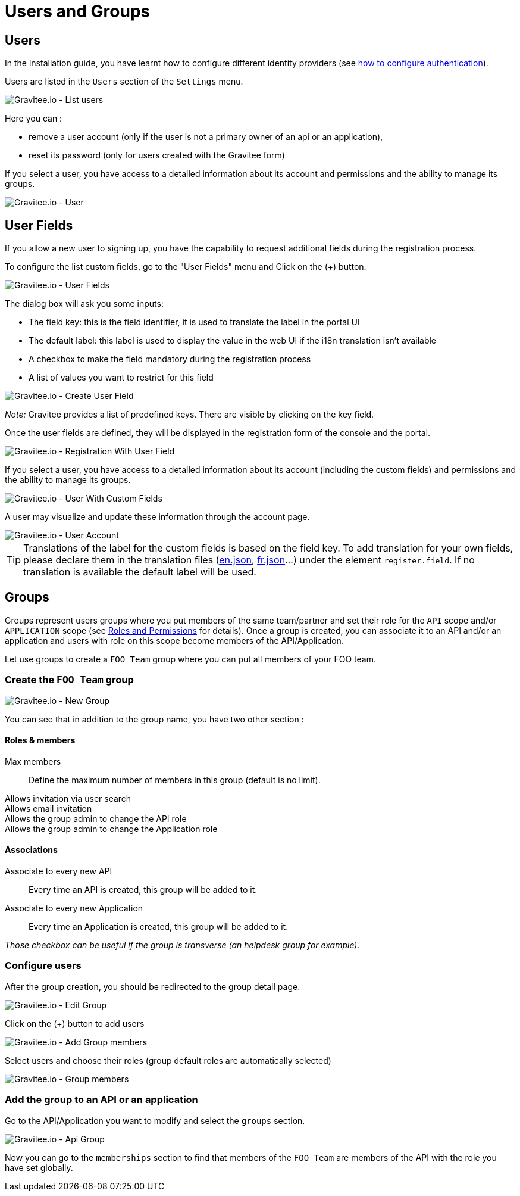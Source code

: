 [[gravitee-admin-guide-users-and-groups]]
= Users and Groups
:page-sidebar: apim_3_x_sidebar
:page-permalink: apim/3.x/apim_adminguide_users_and_groups.html
:page-folder: apim/user-guide/admin
:page-description: Gravitee.io API Management - Admin Guide - Users and Groups
:page-keywords: Gravitee.io, API Platform, API Management, API Gateway, oauth2, openid, documentation, manual, guide, reference, api
:page-layout: apim3x

== Users

In the installation guide, you have learnt how to configure different identity providers (see link:/apim/3.x/apim_installguide_authentication.html[how to configure authentication]).

Users are listed in the `Users` section of the `Settings` menu.

image::apim/3.x/adminguide/usersgroups-users.png[Gravitee.io - List users]

Here you can :

 * remove a user account (only if the user is not a primary owner of an api or an application),
 * reset its password (only for users created with the Gravitee form)

If you select a user, you have access to a detailed information about its account and permissions and the ability to manage its groups.

image::apim/3.x/adminguide/usersgroups-user.png[Gravitee.io - User]

== User Fields

If you allow a new user to signing up, you have the capability to request additional fields during the registration process.

To configure the list custom fields, go to the "User Fields" menu and Click on the (+) button.

image::apim/3.x/adminguide/custom-user-fields-list.png[Gravitee.io - User Fields]

The dialog box will ask you some inputs:

	* The field key: this is the field identifier, it is used to translate the label in the portal UI
	* The default label: this label is used to display the value in the web UI if the i18n translation isn't available
	* A checkbox to make the field mandatory during the registration process
	* A list of values you want to restrict for this field

image::apim/3.x/adminguide/custom-user-fields-create.png[Gravitee.io - Create User Field]

_Note:_ Gravitee provides a list of predefined keys. There are visible by clicking on the key field. 

Once the user fields are defined, they will be displayed in the registration form of the console and the portal.

image::apim/3.x/adminguide/custom-user-fields-registration.png[Gravitee.io - Registration With User Field]

If you select a user, you have access to a detailed information about its account (including the custom fields) and permissions and the ability to manage its groups.

image::apim/3.x/adminguide/custom-user-fields-user-details.png[Gravitee.io - User With Custom Fields]

A user may visualize and update these information through the account page.

image::apim/3.x/adminguide/custom-user-fields-account.png[Gravitee.io - User Account]

TIP: 	Translations of the label for the custom fields is based on the field key. To add translation for your own fields, please declare them in the translation files (https://github.com/gravitee-io/gravitee-portal-webui/blob/master/src/assets/i18n/en.json[en.json], https://github.com/gravitee-io/gravitee-portal-webui/blob/master/src/assets/i18n/fr.json[fr.json]...) under the element `register.field`. If no translation is available the default label will be used. 


== Groups

Groups represent users groups where you put members of the same team/partner and set their role for the `API` scope and/or `APPLICATION` scope (see link:/apim/3.x/apim_adminguide_roles_and_permissions.html[Roles and Permissions] for details).
Once a group is created, you can associate it to an API and/or an application and users with role on this scope become members of the API/Application.

Let use groups to create a `FOO Team` group where you can put all members of your FOO team.

=== Create the `FOO Team` group

image::apim/3.x/adminguide/usersgroups-newgroup.png[Gravitee.io - New Group]

You can see that in addition to the group name, you have two other section :

==== Roles & members
Max members::
Define the maximum number of members in this group (default is no limit).

Allows invitation via user search::

Allows email invitation::

Allows the group admin to change the API role::

Allows the group admin to change the Application role::

[]
==== Associations
Associate to every new API::
Every time an API is created, this group will be added to it.

Associate to every new Application::
Every time an Application is created, this group will be added to it.

_Those checkbox can be useful if the group is transverse (an helpdesk group for example)._

=== Configure users

After the group creation, you should be redirected to the group detail page.

image::apim/3.x/adminguide/usersgroups-editgroup.png[Gravitee.io - Edit Group]

Click on the (+) button to add users

image::apim/3.x/adminguide/usersgroups-addgroupmembers-1.png[Gravitee.io - Add Group members]

Select users and choose their roles (group default roles are automatically selected)

image::apim/3.x/adminguide/usersgroups-addgroupmembers-2.png[Gravitee.io - Group members]

=== Add the group to an API or an application

Go to the API/Application you want to modify and select the `groups` section.

image::apim/3.x/adminguide/usersgroups-apigroups.png[Gravitee.io - Api Group]

Now you can go to the `memberships` section to find that members of the `FOO Team` are members of the API with the role you have set globally.
